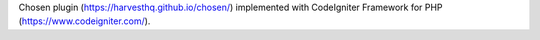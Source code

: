 Chosen plugin (https://harvesthq.github.io/chosen/) implemented with CodeIgniter Framework for PHP (https://www.codeigniter.com/).
